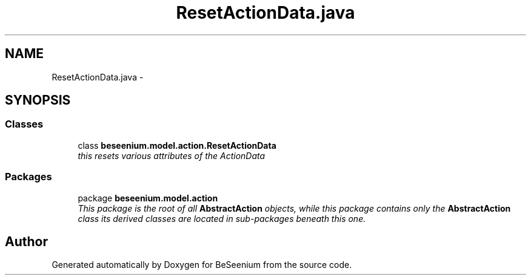 .TH "ResetActionData.java" 3 "Fri Sep 25 2015" "Version 1.0.0-Alpha" "BeSeenium" \" -*- nroff -*-
.ad l
.nh
.SH NAME
ResetActionData.java \- 
.SH SYNOPSIS
.br
.PP
.SS "Classes"

.in +1c
.ti -1c
.RI "class \fBbeseenium\&.model\&.action\&.ResetActionData\fP"
.br
.RI "\fIthis resets various attributes of the ActionData \fP"
.in -1c
.SS "Packages"

.in +1c
.ti -1c
.RI "package \fBbeseenium\&.model\&.action\fP"
.br
.RI "\fIThis package is the root of all \fBAbstractAction\fP objects, while this package contains only the \fBAbstractAction\fP class its derived classes are located in sub-packages beneath this one\&. \fP"
.in -1c
.SH "Author"
.PP 
Generated automatically by Doxygen for BeSeenium from the source code\&.
